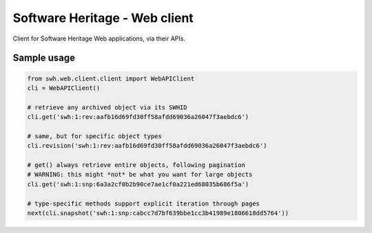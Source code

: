 Software Heritage - Web client
==============================

Client for Software Heritage Web applications, via their APIs.


Sample usage
------------

.. code-block:: python

   from swh.web.client.client import WebAPIClient
   cli = WebAPIClient()

   # retrieve any archived object via its SWHID
   cli.get('swh:1:rev:aafb16d69fd30ff58afdd69036a26047f3aebdc6')

   # same, but for specific object types
   cli.revision('swh:1:rev:aafb16d69fd30ff58afdd69036a26047f3aebdc6')

   # get() always retrieve entire objects, following pagination
   # WARNING: this might *not* be what you want for large objects
   cli.get('swh:1:snp:6a3a2cf0b2b90ce7ae1cf0a221ed68035b686f5a')

   # type-specific methods support explicit iteration through pages
   next(cli.snapshot('swh:1:snp:cabcc7d7bf639bbe1cc3b41989e1806618dd5764'))
